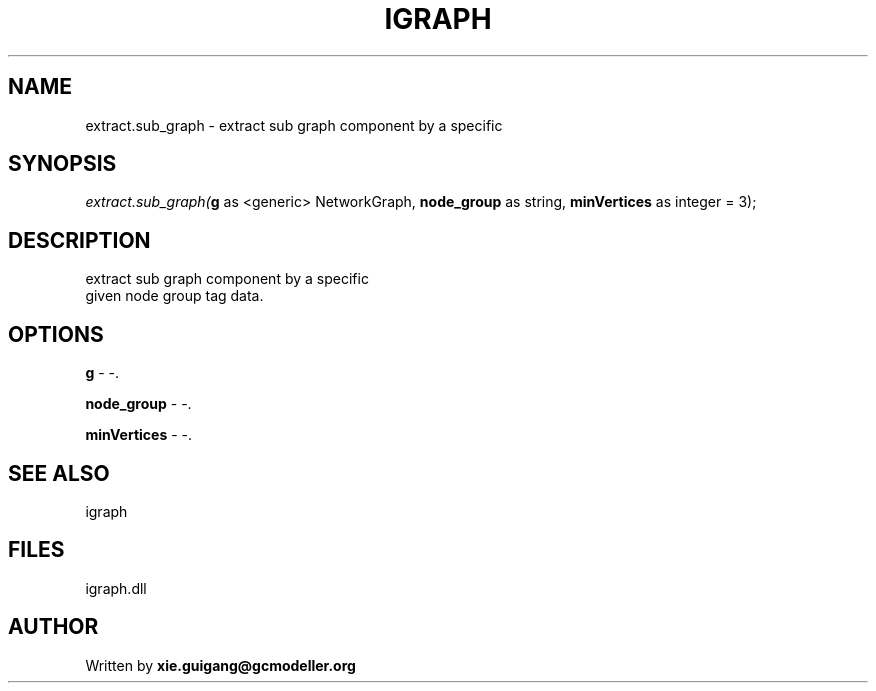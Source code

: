 .\" man page create by R# package system.
.TH IGRAPH 2 2000-Jan "extract.sub_graph" "extract.sub_graph"
.SH NAME
extract.sub_graph \- extract sub graph component by a specific
.SH SYNOPSIS
\fIextract.sub_graph(\fBg\fR as <generic> NetworkGraph, 
\fBnode_group\fR as string, 
\fBminVertices\fR as integer = 3);\fR
.SH DESCRIPTION
.PP
extract sub graph component by a specific 
 given node group tag data.
.PP
.SH OPTIONS
.PP
\fBg\fB \fR\- -. 
.PP
.PP
\fBnode_group\fB \fR\- -. 
.PP
.PP
\fBminVertices\fB \fR\- -. 
.PP
.SH SEE ALSO
igraph
.SH FILES
.PP
igraph.dll
.PP
.SH AUTHOR
Written by \fBxie.guigang@gcmodeller.org\fR
